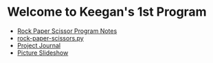 * Welcome to Keegan's 1st Program
- [[https://github.com/melioratus/homework/blob/master/kcs/notes/rock-paper-scissors.md][Rock Paper Scissor Program Notes]]
- [[https://github.com/melioratus/homework/blob/master/kcs/notes/rock-paper-scissors.py][rock-paper-scissors.py]]
- [[https://github.com/melioratus/homework/blob/master/kcs/2016-winter-intensive.org][Project Journal]]
- [[https://www.youtube.com/watch?v=C6kYbPTl8oY][Picture Slideshow]]
